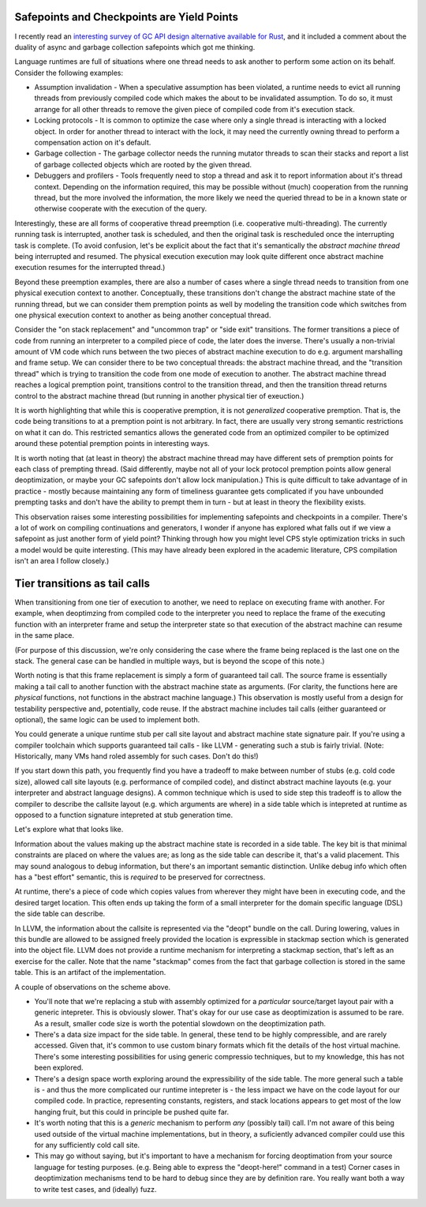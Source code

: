 Safepoints and Checkpoints are Yield Points
--------------------------------------------

I recently read an `interesting survey of GC API design alternative available for Rust <https://manishearth.github.io/blog/2021/04/05/a-tour-of-safe-tracing-gc-designs-in-rust/>`_, and it included a comment about the duality of async and garbage collection safepoints which got me thinking.

Language runtimes are full of situations where one thread needs to ask another to perform some action on its behalf.  Consider the following examples:

* Assumption invalidation - When a speculative assumption has been violated, a runtime needs to evict all running threads from previously compiled code which makes the about to be invalidated assumption.  To do so, it must arrange for all other threads to remove the given piece of compiled code from it's execution stack.  
* Locking protocols - It is common to optimize the case where only a single thread is interacting with a locked object.  In order for another thread to interact with the lock, it may need the currently owning thread to perform a compensation action on it's default.
* Garbage collection - The garbage collector needs the running mutator threads to scan their stacks and report a list of garbage collected objects which are rooted by the given thread.
* Debuggers and profilers - Tools frequently need to stop a thread and ask it to report information about it's thread context.  Depending on the information required, this may be possible without (much) cooperation from the running thread, but the more involved the information, the more likely we need the queried thread to be in a known state or otherwise cooperate with the execution of the query.  

Interestingly, these are all forms of cooperative thread preemption (i.e. cooperative multi-threading).  The currently running task is interrupted, another task is scheduled, and then the original task is rescheduled once the interrupting task is complete.  (To avoid confusion, let's be explicit about the fact that it's semantically the *abstract machine thread* being interrupted and resumed.  The physical execution execution may look quite different once abstract machine execution resumes for the interrupted thread.)

Beyond these preemption examples, there are also a number of cases where a single thread needs to transition from one physical execution context to another.  Conceptually, these transitions don't change the abstract machine state of the running thread, but we can consider them premption points as well by modeling the transition code which switches from one physical execution context to another as being another conceptual thread.  

Consider the "on stack replacement" and "uncommon trap" or "side exit" transitions.  The former transitions a piece of code from running an interpreter to a compiled piece of code, the later does the inverse.  There's usually a non-trivial amount of VM code which runs between the two pieces of abstract machine execution to do e.g. argument marshalling and frame setup.  We can consider there to be two conceptual threads: the abstract machine thread, and the "transition thread" which is trying to transition the code from one mode of execution to another.  The abstract machine thread reaches a logical premption point, transitions control to the transition thread, and then the transition thread returns control to the abstract machine thread (but running in another physical tier of exeuction.)

It is worth highlighting that while this is cooperative premption, it is not *generalized* cooperative premption.  That is, the code being transitions to at a premption point is not arbitrary.  In fact, there are usually very strong semantic restrictions on what it can do.  This restricted semantics allows the generated code from an optimized compiler to be optimized around these potential premption points in interesting ways.

It is worth noting that (at least in theory) the abstract machine thread may have different sets of premption points for each class of prempting thread.  (Said differently, maybe not all of your lock protocol premption points allow general deoptimization, or maybe your GC safepoints don't allow lock manipulation.)  This is quite difficult to take advantage of in practice - mostly because maintaining any form of timeliness guarantee gets complicated if you have unbounded prempting tasks and don't have the ability to prempt them in turn - but at least in theory the flexibility exists.

This observation raises some interesting possibilities for implementing safepoints and checkpoints in a compiler.  There's a lot of work on compiling continuations and generators, I wonder if anyone has explored what falls out if we view a safepoint as just another form of yield point?  Thinking through how you might level CPS style optimization tricks in such a model would be quite interesting.  (This may have already been explored in the academic literature, CPS compilation isn't an area I follow closely.)  


Tier transitions as tail calls
-------------------------------

When transitioning from one tier of execution to another, we need to replace on executing frame with another.  For example, when deoptimzing from compiled code to the interpreter you need to replace the frame of the executing function with an interpreter frame and setup the interpreter state so that execution of the abstract machine can resume in the same place.  

(For purpose of this discussion, we're only considering the case where the frame being replaced is the last one on the stack.  The general case can be handled in multiple ways, but is beyond the scope of this note.)

Worth noting is that this frame replacement is simply a form of guaranteed tail call.  The source frame is essentially making a tail call to another function with the abstract machine state as arguments.  (For clarity, the functions here are *physical* functions, not functions in the abstract machine language.)  This observation is mostly useful from a design for testability perspective and, potentially, code reuse.  If the abstract machine includes tail calls (either guaranteed or optional), the same logic can be used to implement both.  

You could generate a unique runtime stub per call site layout and abstract machine state signature pair.  If you're using a compiler toolchain which supports guaranteed tail calls - like LLVM - generating such a stub is fairly trivial.  (Note: Historically, many VMs hand roled assembly for such cases.  Don't do this!)

If you start down this path, you frequently find you have a tradeoff to make between number of stubs (e.g. cold code size), allowed call site layouts (e.g. performance of compiled code), and distinct abstract machine layouts (e.g. your interpreter and abstract language designs).  A common technique which is used to side step this tradeoff is to allow the compiler to describe the callsite layout (e.g. which arguments are where) in a side table which is intepreted at runtime as opposed to a function signature intepreted at stub generation time.

Let's explore what that looks like.  

Information about the values making up the abstract machine state is recorded in a side table.  The key bit is that minimal constraints are placed on where the values are; as long as the side table can describe it, that's a valid placement.  This may sound analogous to debug information, but there's an important semantic distinction.  Unlike debug info which often has a "best effort" semantic, this is *required* to be preserved for correctness.

At runtime, there's a piece of code which copies values from wherever they might have been in executing code, and the desired target location.  This often ends up taking the form of a small interpreter for the domain specific language (DSL) the side table can describe.

In LLVM, the information about the callsite is represented via the "deopt" bundle on the call.  During lowering, values in this bundle are allowed to be assigned freely provided the location is expressible in stackmap section which is generated into the object file.  LLVM does not provide a runtime mechanism for interpreting a stackmap section, that's left as an exercise for the caller.  Note that the name "stackmap" comes from the fact that garbage collection is stored in the same table.  This is an artifact of the implementation.  

A couple of observations on the scheme above.

* You'll note that we're replacing a stub with assembly optimized for a *particular* source/target layout pair with a generic intepreter.  This is obviously slower.  That's okay for our use case as deoptimization is assumed to be rare.  As a result, smaller code size is worth the potential slowdown on the deoptimization path.
* There's a data size impact for the side table.  In general, these tend to be highly compressible, and are rarely accessed.  Given that, it's common to use custom binary formats which fit the details of the host virtual machine.  There's some interesting possibilities for using generic compressio techniques, but to my knowledge, this has not been explored.
* There's a design space worth exploring around the expressibility of the side table.  The more general such a table is - and thus the more complicated our runtime intepreter is - the less impact we have on the code layout for our compiled code.  In practice, representing constants, registers, and stack locations appears to get most of the low hanging fruit, but this could in principle be pushed quite far.
* It's worth noting that this is a *generic* mechanism to perform *any* (possibly tail) call.  I'm not aware of this being used outside of the virtual machine implementations, but in theory, a suficiently advanced compiler could use this for any sufficiently cold call site.  
* This may go without saying, but it's important to have a mechanism for forcing deoptimation from your source language for testing purposes.  (e.g. Being able to express the "deopt-here!" command in a test)  Corner cases in deoptimization mechanisms tend to be hard to debug since they are by definition rare.  You really want both a way to write test cases, and (ideally) fuzz.

